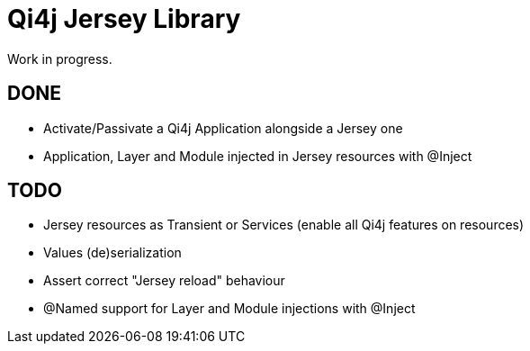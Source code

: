 
= Qi4j Jersey Library

Work in progress.

== DONE

- Activate/Passivate a Qi4j Application alongside a Jersey one
- Application, Layer and Module injected in Jersey resources with @Inject

== TODO

- Jersey resources as Transient or Services (enable all Qi4j features on resources)
- Values (de)serialization
- Assert correct "Jersey reload" behaviour
- @Named support for Layer and Module injections with @Inject
